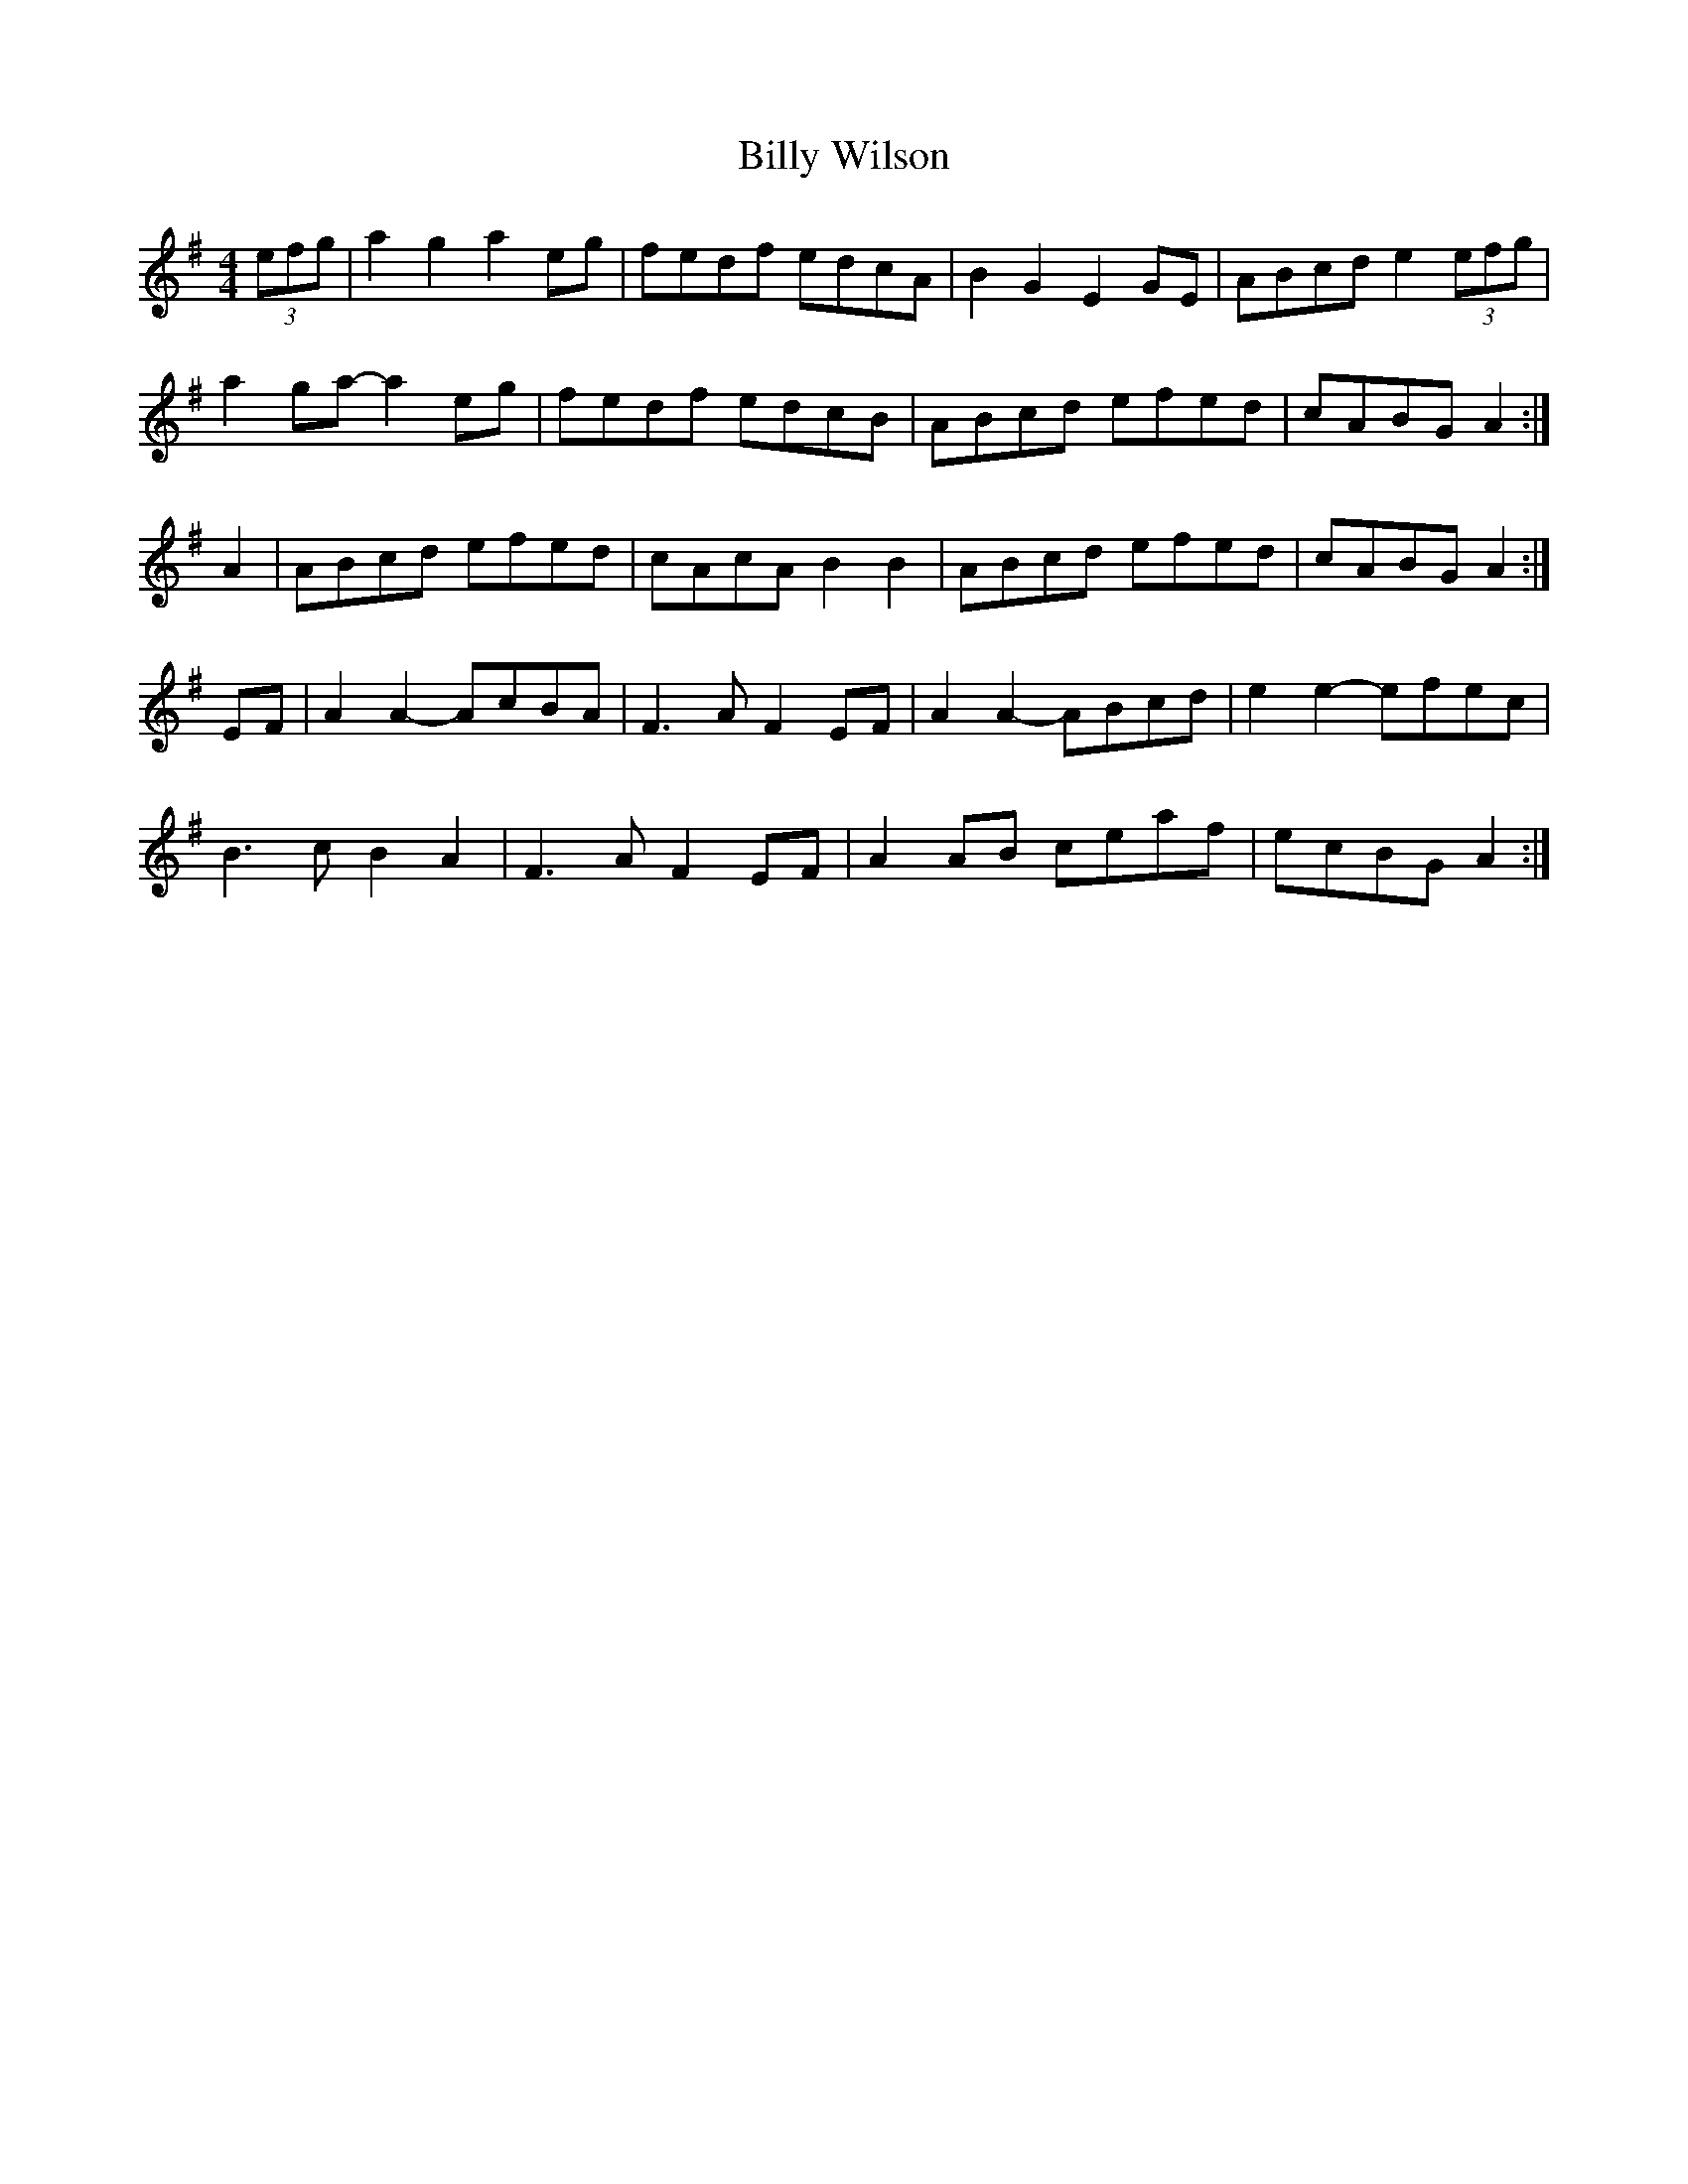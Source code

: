 X: 3711
T: Billy Wilson
R: reel
M: 4/4
K: Adorian
(3efg|a2 g2 a2 eg|fedf edcA|B2 G2 E2 GE|ABcd e2(3efg|
a2 ga- a2 eg|fedf edcB|ABcd efed|cABG A2:|
A2|ABcd efed|cAcA B2 B2|ABcd efed|cABG A2:|
EF|A2 A2- AcBA|F3 A F2 EF|A2 A2- ABcd|e2 e2- efec|
B3 c B2 A2|F3 A F2 EF|A2 AB ceaf|ecBG A2:|

